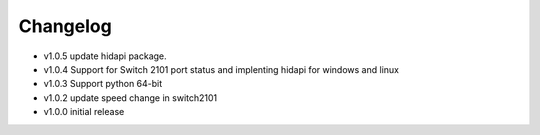 =========
Changelog
=========

- v1.0.5 update hidapi package.
- v1.0.4 Support for Switch 2101 port status and implenting hidapi for windows and linux
- v1.0.3 Support python 64-bit
- v1.0.2 update speed change in switch2101
- v1.0.0 initial release

